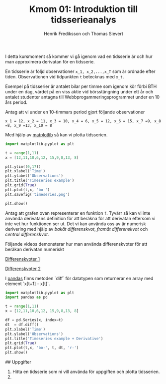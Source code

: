 #+TITLE: Kmom 01: Introduktion till tidsserieanalys
#+AUTHOR: Henrik Frediksson och Thomas Sievert

I detta kursmoment så kommer vi gå igenom vad en tidsserie är och hur
man approximera derivatan för en tidsserie.

En tidsserie är följd observationer ~x_1, x_2,...,x_T~ som är ordnade
efter tiden. Observationen vid tidpunkten ~t~ betecknas med ~x_t~.

Exempel på tidsserier är antalet bilar per timme som igenom kör förbi BTH under
en dag, värdet på en viss aktie vid börsstängning under ett år och
antalet studenter antagna till Webbprogammeringsprogrammet under en 10
års period.

Antag att vi under en 10-timmars period gjort följande observationer

~x_1 = 12, x_2 = 11, x_3 = 10, x_4 = 6, x_5 = 12, x_6 = 15, x_7 =9, x_8
=8, x_9 =13, x_10 = 8~

Med hjälp av [[https://matplotlib.org/][matplotlib]] så kan vi plotta tidsserien.

#+begin_src python :session
import matplotlib.pyplot as plt

t = range(1,11)
x = [12,11,10,6,12, 15,9,8,13, 8]

plt.ylim((0,17))
plt.xlabel('Time')
plt.ylabel('Observations')
plt.title('Timeseries example')
plt.grid(True)
plt.plot(t,x, 'bo-')
plt.savefig('timeseries.png')

plt.show()

#+end_src

#+RESULTS:

[[https://github.com/henrikfredriksson/matmod/blob/master/material/kmom01/timeseries.png]]


Antag att grafen ovan representerar en funktion ~f~. Tyvärr så kan vi inte använda derivatans definition för att
beräkna för att derivatan eftersom vi inte vet hur
funktionen ser ut. Det vi kan använda oss av är numerisk derivering med
hjälp av /bakåt differenskvot/, /framåt differenskvot/ och /central differenskvot/.

Följande videos demonsterar hur man använda differenskvoter för att
beräkan derivatan numeriskt

[[https://www.youtube.com/watch?v=ZetlczRQtf8][Differenskvoter 1]]

[[https://www.youtube.com/watch?v=O8BihHoIZ-Y&t][Differenskvoter 2]]


I [[https://pandas.pydata.org/][pandas]] finns metoden `diff` för datatypen som returnerar en array
med element `x[t+1] - x[t]`.
 
#+begin_src python :session
import matplotlib.pyplot as plt
import pandas as pd

t = range(1,11)
x = [12,11,10,6,12, 15,9,8,13, 8]

df = pd.Series(x, index=t)
dt  = df.diff()
plt.xlabel('Time')
plt.ylabel('Observations')
plt.title('Timeseries example + Derivative')
plt.grid(True)
plt.plot(t,x, 'bo-', t, dt, 'r-')
plt.show()
#+end_src

#+RESULTS:
: Text(0.5,1,'Timeseries example + derivative')

[[https://github.com/henrikfredriksson/matmod/blob/master/material/kmom01/timeseries_derivative.png]]


## Uppgifter


1. Hitta en tidsserie som ni vill använda för uppgiften och plotta
   tidsserien.
2. 
